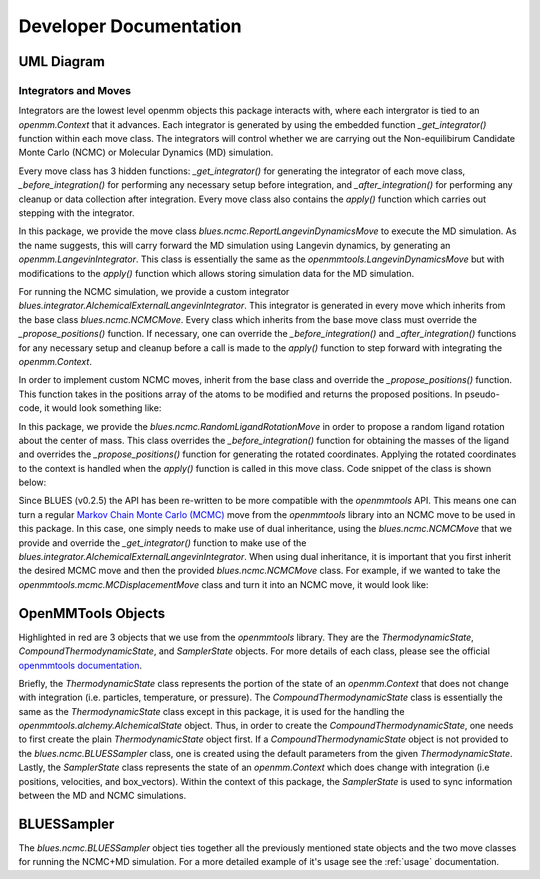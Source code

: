 Developer Documentation
==================

UML Diagram
-----------
.. image:: ../images/uml.png


Integrators and Moves
~~~~~~~~~~~~~~~~~~~~~
Integrators are the lowest level openmm objects this package interacts with, where each intergrator is tied to an `openmm.Context` that it advances. Each integrator is generated by using the embedded function  `_get_integrator()` function within each move class. The integrators will control whether we are carrying out the Non-equilibirum Candidate Monte Carlo (NCMC) or Molecular Dynamics (MD) simulation.

Every move class has 3 hidden functions: `_get_integrator()` for generating the integrator of each move class, `_before_integration()` for performing any necessary setup before integration, and `_after_integration()` for performing any cleanup or data collection after integration. Every move class also contains the `apply()` function which carries out stepping with the integrator.

In this package, we provide the move class `blues.ncmc.ReportLangevinDynamicsMove` to execute the MD simulation. As the name suggests, this will carry forward the MD simulation using Langevin dynamics, by generating an `openmm.LangevinIntegrator`. This class is essentially the same as the `openmmtools.LangevinDynamicsMove` but with modifications to the `apply()` function which allows storing simulation data for the MD simulation.

For running the NCMC simulation, we provide a custom integrator
`blues.integrator.AlchemicalExternalLangevinIntegrator`. This integrator is generated in every move which inherits from the base class `blues.ncmc.NCMCMove`. Every class which inherits from the base move class must override the `_propose_positions()` function. If necessary, one can override the `_before_integration()` and `_after_integration()` functions for any necessary setup and cleanup before a call is made to the `apply()` function to step forward with integrating the `openmm.Context`.

In order to implement custom NCMC moves, inherit from the base class and override the `_propose_positions()` function. This function takes in the positions array of the atoms to be modified and returns the proposed positions. In pseudo-code, it would look something like:

.. code-block:: python
   from blues.ncmc import NCMCMove
   class CustomNCMCMove(NCMCMove):
       def _propose_positions(positions):
           """Add 1 nanometer displacement vector."""
           positions_unit = positions.unit
           unitless_displacement = 1.0 / positions_unit
           displacement_vector = unit.Quantity(np.random.randn(3) * unitless_displacement_sigma, positions_unit)
           proposed_positions = positions + displacement_vector
           return proposed_positions

In this package, we provide the `blues.ncmc.RandomLigandRotationMove` in order to propose a random ligand rotation about the center of mass. This class overrides the `_before_integration()` function for obtaining the masses of the ligand and overrides the `_propose_positions()` function for generating the rotated coordinates. Applying the rotated coordinates to the context is handled when the `apply()` function is called in this move class. Code snippet of the class is shown below:

.. code-block:: python
   from blues.ncmc import RandomLigandRotationMove
   class RandomLigandRotationMove(NCMCMove):
      def _before_integration(self, context, thermodynamic_state):
         """Obtain the masses of the ligand before integration."""
         super(RandomLigandRotationMove, self)._before_integration(context, thermodynamic_state)
         masses, totalmass = utils.getMasses(self.atom_subset, thermodynamic_state.topology)
         self.masses = masses
      def _propose_positions(self, positions):
          # Calculate the center of mass
          center_of_mass = utils.getCenterOfMass(positions, self.masses)
          reduced_pos = positions - center_of_mass
          # Define random rotational move on the ligand
          rand_quat = mdtraj.utils.uniform_quaternion(size=None)
          rand_rotation_matrix = mdtraj.utils.rotation_matrix_from_quaternion(rand_quat)
          # multiply lig coordinates by rot matrix and add back COM translation from origin
          proposed_positions = numpy.dot(reduced_pos, rand_rotation_matrix) * positions.unit + center_of_mass

          return proposed_positions

Since BLUES (v0.2.5) the API has been re-written to be more compatible with the `openmmtools` API. This means one can turn a regular `Markov Chain Monte Carlo (MCMC) <https://openmmtools.readthedocs.io/en/0.18.1/mcmc.html#mcmc-move-types>`_ move from the `openmmtools` library into an NCMC move to be used in this package. In this case, one simply needs to make use of dual inheritance, using the `blues.ncmc.NCMCMove` that we provide and override the `_get_integrator()` function to make use of the `blues.integrator.AlchemicalExternalLangevinIntegrator`. When using dual inheritance, it is important that you first inherit the desired MCMC move and then the provided `blues.ncmc.NCMCMove` class. For example, if we wanted to take the `openmmtools.mcmc.MCDisplacementMove` class and turn it into an NCMC move, it would look like:

.. code-block:: python
   from blues.ncmc import NCMCMove
   from openmmtools.mcmc import MCDisplacementMove
   class NCMCDisplacementMove(MCDisplacementMove, NCMCMove):
       def _get_integrator(self, thermodynamic_state):
           return NCMCMove._get_integrator(self,thermodynamic_state)

OpenMMTools Objects
------------------
Highlighted in red are 3 objects that we use from the `openmmtools` library. They are the `ThermodynamicState`, `CompoundThermodynamicState`, and `SamplerState` objects. For more details of each class, please see the official `openmmtools documentation <https://openmmtools.readthedocs.io/en/0.18.1/states.html#thermodynamic-and-sampler-states>`_.

Briefly, the `ThermodynamicState` class represents the portion of the state of an `openmm.Context` that does not change with integration (i.e. particles, temperature, or pressure). The `CompoundThermodynamicState` class is essentially the same as the `ThermodynamicState` class except in this package, it is used for the handling the `openmmtools.alchemy.AlchemicalState` object. Thus, in order to create the `CompoundThermodynamicState`, one needs to first create the plain `ThermodynamicState` object first. If a `CompoundThermodynamicState` object is not provided to the `blues.ncmc.BLUESSampler` class, one is created using the default parameters from the given `ThermodynamicState`. Lastly, the `SamplerState` class represents the state of an `openmm.Context` which does change with integration (i.e positions, velocities, and box_vectors). Within the context of this package, the `SamplerState` is used to sync information between the MD and NCMC simulations.


BLUESSampler
------------
.. _usage:
The `blues.ncmc.BLUESSampler` object ties together all the previously mentioned state objects and the two move classes for running the NCMC+MD simulation. For a more detailed example of it's usage see the :ref:`usage` documentation.
